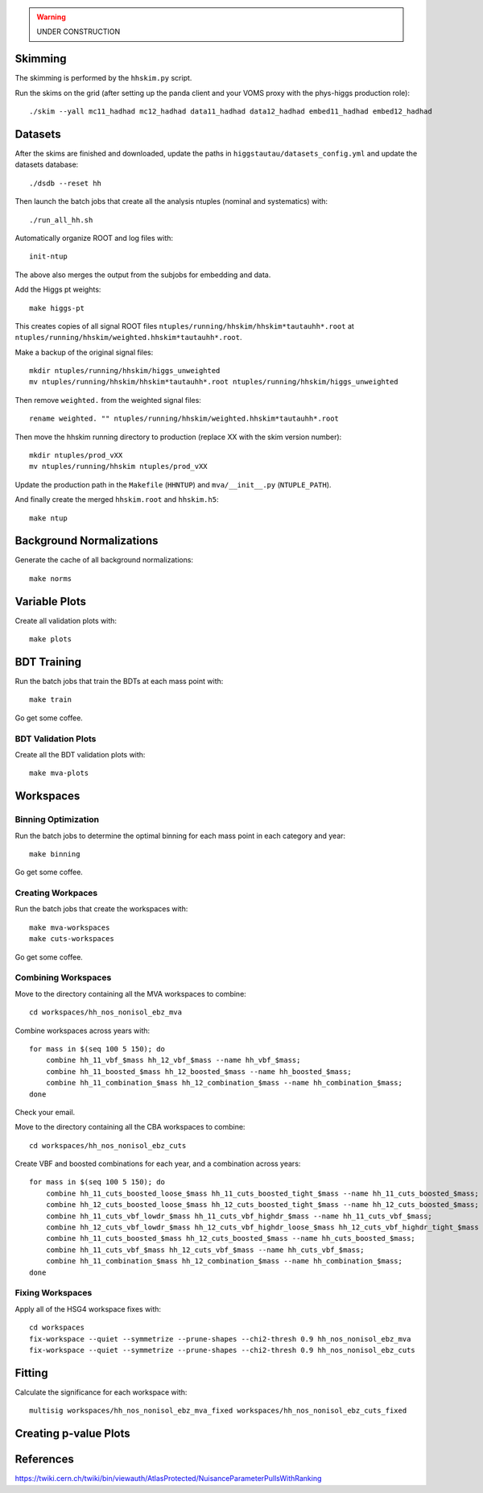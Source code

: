 .. warning::

    UNDER CONSTRUCTION

Skimming
========

The skimming is performed by the ``hhskim.py`` script.

Run the skims on the grid (after setting up the panda client and your VOMS
proxy with the phys-higgs production role)::

    ./skim --yall mc11_hadhad mc12_hadhad data11_hadhad data12_hadhad embed11_hadhad embed12_hadhad


Datasets
========

After the skims are finished and downloaded, update the paths in
``higgstautau/datasets_config.yml`` and update the datasets database::

    ./dsdb --reset hh

Then launch the batch jobs that create all the analysis ntuples (nominal and
systematics) with::

    ./run_all_hh.sh

Automatically organize ROOT and log files with::

    init-ntup

The above also merges the output from the subjobs for embedding and data.

Add the Higgs pt weights::

    make higgs-pt

This creates copies of all signal ROOT files
``ntuples/running/hhskim/hhskim*tautauhh*.root`` at
``ntuples/running/hhskim/weighted.hhskim*tautauhh*.root``.

Make a backup of the original signal files::

    mkdir ntuples/running/hhskim/higgs_unweighted
    mv ntuples/running/hhskim/hhskim*tautauhh*.root ntuples/running/hhskim/higgs_unweighted

Then remove ``weighted.`` from the weighted signal files::

    rename weighted. "" ntuples/running/hhskim/weighted.hhskim*tautauhh*.root

Then move the hhskim running directory to production (replace XX with the skim
version number)::

    mkdir ntuples/prod_vXX
    mv ntuples/running/hhskim ntuples/prod_vXX

Update the production path in the ``Makefile`` (``HHNTUP``)
and ``mva/__init__.py`` (``NTUPLE_PATH``).

And finally create the merged ``hhskim.root`` and ``hhskim.h5``::

    make ntup


Background Normalizations
=========================

Generate the cache of all background normalizations::

    make norms


Variable Plots
==============

Create all validation plots with::

    make plots


BDT Training
============

Run the batch jobs that train the BDTs at each mass point with::

    make train

Go get some coffee.


BDT Validation Plots
--------------------

Create all the BDT validation plots with::

    make mva-plots


Workspaces
==========

Binning Optimization
--------------------

Run the batch jobs to determine the optimal binning for each mass point in each
category and year::

    make binning

Go get some coffee.


Creating Workpaces
------------------

Run the batch jobs that create the workspaces with::

    make mva-workspaces
    make cuts-workspaces

Go get some coffee.


Combining Workspaces
---------------------

Move to the directory containing all the MVA workspaces to combine::

    cd workspaces/hh_nos_nonisol_ebz_mva

Combine workspaces across years with::

    for mass in $(seq 100 5 150); do
        combine hh_11_vbf_$mass hh_12_vbf_$mass --name hh_vbf_$mass;
        combine hh_11_boosted_$mass hh_12_boosted_$mass --name hh_boosted_$mass;
        combine hh_11_combination_$mass hh_12_combination_$mass --name hh_combination_$mass;
    done

Check your email.

Move to the directory containing all the CBA workspaces to combine::

    cd workspaces/hh_nos_nonisol_ebz_cuts

Create VBF and boosted combinations for each year, and a combination
across years::

    for mass in $(seq 100 5 150); do
        combine hh_11_cuts_boosted_loose_$mass hh_11_cuts_boosted_tight_$mass --name hh_11_cuts_boosted_$mass;
        combine hh_12_cuts_boosted_loose_$mass hh_12_cuts_boosted_tight_$mass --name hh_12_cuts_boosted_$mass;
        combine hh_11_cuts_vbf_lowdr_$mass hh_11_cuts_vbf_highdr_$mass --name hh_11_cuts_vbf_$mass;
        combine hh_12_cuts_vbf_lowdr_$mass hh_12_cuts_vbf_highdr_loose_$mass hh_12_cuts_vbf_highdr_tight_$mass --name hh_12_cuts_vbf_$mass;
        combine hh_11_cuts_boosted_$mass hh_12_cuts_boosted_$mass --name hh_cuts_boosted_$mass;
        combine hh_11_cuts_vbf_$mass hh_12_cuts_vbf_$mass --name hh_cuts_vbf_$mass;
        combine hh_11_combination_$mass hh_12_combination_$mass --name hh_combination_$mass;
    done


Fixing Workspaces
-----------------

Apply all of the HSG4 workspace fixes with::

    cd workspaces
    fix-workspace --quiet --symmetrize --prune-shapes --chi2-thresh 0.9 hh_nos_nonisol_ebz_mva
    fix-workspace --quiet --symmetrize --prune-shapes --chi2-thresh 0.9 hh_nos_nonisol_ebz_cuts


Fitting
=======

Calculate the significance for each workspace with::

    multisig workspaces/hh_nos_nonisol_ebz_mva_fixed workspaces/hh_nos_nonisol_ebz_cuts_fixed


Creating p-value Plots
======================

References
==========

https://twiki.cern.ch/twiki/bin/viewauth/AtlasProtected/NuisanceParameterPullsWithRanking
